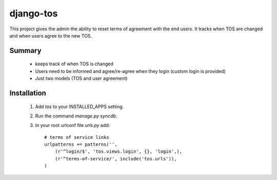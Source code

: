==========
django-tos
==========

This project gives the admin the ability to reset terms of agreement with the end users. It tracks when TOS are changed and when users agree to the new TOS.

Summary
=======

    - keeps track of when TOS is changed
    - Users need to be informed and agree/re-agree when they login (custom login is provided)
    - Just two models (TOS and user agreement)
    
Installation
============
 
 1. Add `tos` to your INSTALLED_APPS setting.

 2. Run the command `manage.py syncdb`.
 
 3. In your root urlconf file `urls.py` add::
 
     # terms of service links
     urlpatterns += patterns('',
         (r'^login/$', 'tos.views.login', {}, 'login',),
         (r'^terms-of-service/', include('tos.urls')),
     )